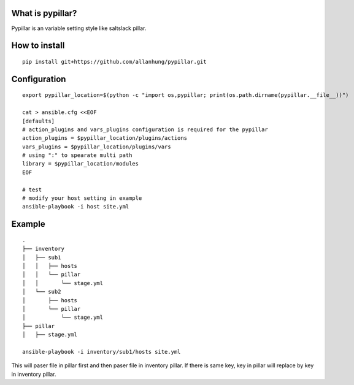 What is pypillar?
=========================

Pypillar is an variable setting style like saltslack pillar.

How to install
=========================

::

    pip install git+https://github.com/allanhung/pypillar.git

Configuration
=========

::

    export pypillar_location=$(python -c "import os,pypillar; print(os.path.dirname(pypillar.__file__))")

    cat > ansible.cfg <<EOF
    [defaults]
    # action_plugins and vars_plugins configuration is required for the pypillar
    action_plugins = $pypillar_location/plugins/actions
    vars_plugins = $pypillar_location/plugins/vars
    # using ":" to spearate multi path
    library = $pypillar_location/modules
    EOF

    # test
    # modify your host setting in example
    ansible-playbook -i host site.yml

Example
=========

::

    .
    ├── inventory
    │   ├── sub1
    │   │   ├── hosts
    │   │   └── pillar
    │   │       └── stage.yml
    │   └── sub2
    │       ├── hosts
    │       └── pillar
    │           └── stage.yml
    ├── pillar
    │   ├── stage.yml

    ansible-playbook -i inventory/sub1/hosts site.yml
    
This will paser file in pillar first and then paser file in inventory pillar.
If there is same key, key in pillar will replace by key in inventory pillar.
